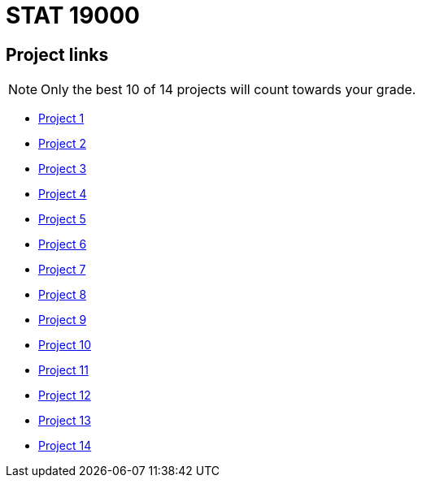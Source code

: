 = STAT 19000

== Project links

[NOTE]
====
Only the best 10 of 14 projects will count towards your grade.
====

* xref:19000-s2022-project01.adoc[Project 1]
* xref:19000-s2022-project02.adoc[Project 2]
* xref:19000-s2022-project03.adoc[Project 3]
* xref:19000-s2022-project04.adoc[Project 4]
* xref:19000-s2022-project05.adoc[Project 5]
* xref:19000-s2022-project06.adoc[Project 6]
* xref:19000-s2022-project07.adoc[Project 7]
* xref:19000-s2022-project08.adoc[Project 8]
* xref:19000-s2022-project09.adoc[Project 9]
* xref:19000-s2022-project10.adoc[Project 10]
* xref:19000-s2022-project11.adoc[Project 11]
* xref:19000-s2022-project12.adoc[Project 12]
* xref:19000-s2022-project13.adoc[Project 13]
* xref:19000-s2022-project14.adoc[Project 14]